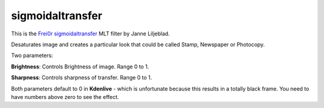 .. metadata-placeholder

   :authors: - Yuri Chornoivan
             - Ttguy (https://userbase.kde.org/User:Ttguy)

   :license: Creative Commons License SA 4.0

.. _sigmoidaltransfer:

sigmoidaltransfer
=================

.. contents::

This is the `Frei0r sigmoidaltransfer <https://www.mltframework.org/plugins/FilterFrei0r-sigmoidaltransfer/>`_ MLT filter by Janne Liljeblad.

Desaturates image and creates a particular look that could be called Stamp, Newspaper or Photocopy.

Two parameters:

**Brightness**: Controls Brightness of image. Range 0 to 1.

**Sharpness**: Controls sharpness of transfer. Range 0 to 1.

Both parameters default to 0 in **Kdenlive** - which is unfortunate because this results in a totally black frame. You need to have numbers above zero to see the effect.

